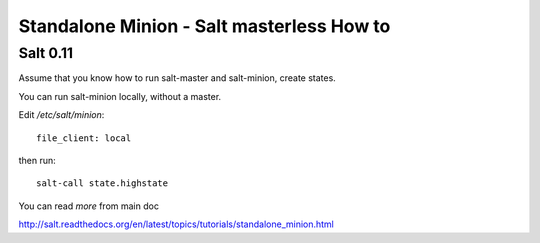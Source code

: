 Standalone Minion - Salt masterless How to
============================================================

Salt 0.11
----------

Assume that you know how to run salt-master and salt-minion, create states.

You can run salt-minion locally, without a master.

Edit `/etc/salt/minion`::

    file_client: local

then run::

    salt-call state.highstate


You can read `more` from main doc

http://salt.readthedocs.org/en/latest/topics/tutorials/standalone_minion.html

